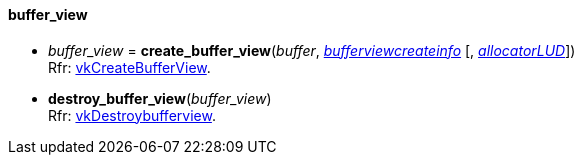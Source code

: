 
[[buffer_view]]
==== buffer_view

[[create_buffer_view]]
* _buffer_view_ = *create_buffer_view*(_buffer_, <<bufferviewcreateinfo, _bufferviewcreateinfo_>> [, <<allocators, _allocatorLUD_>>]) +
[small]#Rfr: https://www.khronos.org/registry/vulkan/specs/1.0-extensions/html/vkspec.html#vkCreateBufferView[vkCreateBufferView].#

[[destroy_buffer_view]]
* *destroy_buffer_view*(_buffer_view_) +
[small]#Rfr: https://www.khronos.org/registry/vulkan/specs/1.0-extensions/html/vkspec.html#vkDestroybufferview[vkDestroybufferview].#

